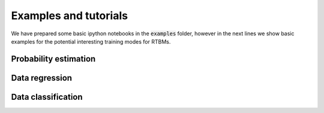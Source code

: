Examples and tutorials
======================

We have prepared some basic ipython notebooks in the :code:`examples`
folder, however in the next lines we show basic examples for the
potential interesting training modes for RTBMs.

Probability estimation
######################

Data regression
###############

Data classification
###################
